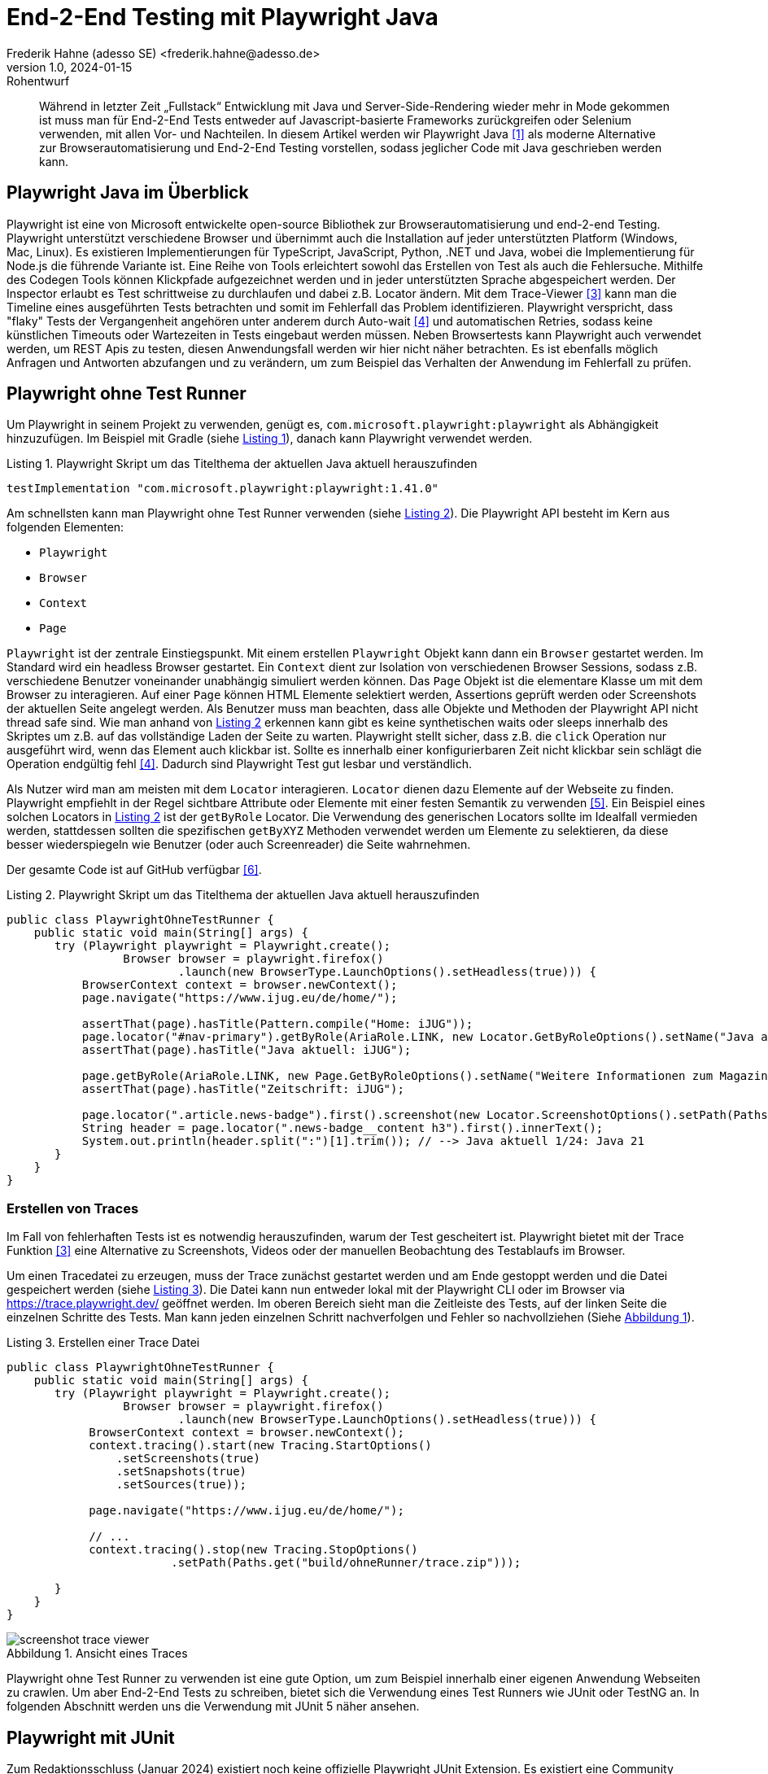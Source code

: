 = End-2-End Testing mit Playwright Java
Frederik Hahne (adesso SE) <frederik.hahne@adesso.de>
v1.0, 2024-01-15: Rohentwurf

// Die folgenden Attribute darfst Du NICHT verändern:
:doctype: article
:table-caption: Tabelle
:listing-caption: Listing
:figure-caption: Abbildung
:source-language: java
:source-indent: no
:source-highlighter: rouge
:xrefstyle: short
:reproducible:

// Die folgenden Attribute darfst Du gerne anpassen:
:imagesdir: .

[abstract]
Während in letzter Zeit „Fullstack“ Entwicklung mit Java und Server-Side-Rendering wieder mehr
in Mode gekommen ist muss man für End-2-End Tests entweder auf Javascript-basierte Frameworks zurückgreifen
oder Selenium verwenden, mit allen Vor- und Nachteilen.
In diesem Artikel werden wir Playwright Java <<Playwright-Website>> als moderne Alternative zur
Browserautomatisierung und End-2-End Testing vorstellen,
sodass jeglicher Code mit Java geschrieben werden kann.

== Playwright Java im Überblick

Playwright ist eine von Microsoft entwickelte open-source Bibliothek zur Browserautomatisierung und end-2-end Testing.
Playwright unterstützt verschiedene Browser und übernimmt auch die Installation auf jeder unterstützten Platform (Windows, Mac, Linux).
Es existieren Implementierungen für TypeScript, JavaScript, Python, .NET und Java, wobei die Implementierung für Node.js die führende Variante ist.
Eine Reihe von Tools erleichtert sowohl das Erstellen von Test als auch die Fehlersuche.
Mithilfe des Codegen Tools können Klickpfade aufgezeichnet werden und in jeder unterstützten Sprache abgespeichert werden.
Der Inspector erlaubt es Test schrittweise zu durchlaufen und dabei z.B. Locator ändern.
Mit dem Trace-Viewer <<Playwright-Trace-Viewer>> kann man die Timeline eines ausgeführten Tests betrachten und somit im Fehlerfall das Problem identifizieren.
Playwright verspricht, dass "flaky" Tests der Vergangenheit angehören unter anderem durch Auto-wait <<Playwright-Auto-Wait>> und automatischen Retries, sodass keine künstlichen Timeouts oder Wartezeiten in Tests eingebaut werden müssen.
Neben Browsertests kann Playwright auch verwendet werden, um REST Apis zu testen, diesen Anwendungsfall werden wir hier nicht näher betrachten.
Es ist ebenfalls möglich Anfragen und Antworten abzufangen und zu verändern, um zum Beispiel das Verhalten der Anwendung im Fehlerfall zu prüfen.

== Playwright ohne Test Runner

Um Playwright in seinem Projekt zu verwenden, genügt es, `com.microsoft.playwright:playwright` als Abhängigkeit hinzuzufügen.
Im Beispiel mit Gradle (siehe xref:#listing.gradle-dependency[]), danach kann Playwright verwendet werden.

[[listing.gradle-dependency]]
[source,groovy]
.Playwright Skript um das Titelthema der aktuellen Java aktuell herauszufinden
----
testImplementation "com.microsoft.playwright:playwright:1.41.0"
----

Am schnellsten kann man Playwright ohne Test Runner verwenden (siehe xref:#listing.noTestRunner-1[]).
Die Playwright API besteht im Kern aus folgenden Elementen:

* `Playwright`
* `Browser`
* `Context`
* `Page`

`Playwright` ist der zentrale Einstiegspunkt.
Mit einem erstellen `Playwright` Objekt kann dann ein `Browser` gestartet werden.
Im Standard wird ein headless Browser gestartet.
Ein `Context` dient zur Isolation von verschiedenen Browser Sessions, sodass z.B. verschiedene Benutzer voneinander unabhängig simuliert werden können.
Das `Page` Objekt ist die elementare Klasse um mit dem Browser zu interagieren.
Auf einer `Page` können HTML Elemente selektiert werden, Assertions geprüft werden oder Screenshots der aktuellen Seite angelegt werden.
Als Benutzer muss man beachten, dass alle Objekte und Methoden der Playwright API nicht thread safe sind.
Wie man anhand von xref:#listing.noTestRunner-1[] erkennen kann gibt es keine synthetischen waits oder sleeps innerhalb des Skriptes um z.B. auf das vollständige Laden der Seite zu warten.
Playwright stellt sicher, dass z.B. die `click` Operation nur ausgeführt wird, wenn das Element auch klickbar ist.
Sollte es innerhalb einer konfigurierbaren Zeit nicht klickbar sein schlägt die Operation endgültig fehl <<Playwright-Auto-Wait>>.
Dadurch sind Playwright Test gut lesbar und verständlich.

Als Nutzer wird man am meisten mit dem `Locator` interagieren.
`Locator` dienen dazu Elemente auf der Webseite zu finden.
Playwright empfiehlt in der Regel sichtbare Attribute oder Elemente mit einer festen Semantik zu verwenden <<Playwright-Locators>>.
Ein Beispiel eines solchen Locators in xref:#listing.noTestRunner-1[] ist der `getByRole` Locator.
Die Verwendung des generischen Locators sollte im Idealfall vermieden werden, stattdessen sollten die spezifischen `getByXYZ` Methoden verwendet werden um Elemente zu selektieren, da diese besser wiederspiegeln wie Benutzer (oder auch Screenreader) die Seite wahrnehmen.

Der gesamte Code ist auf GitHub verfügbar <<Sample-Code>>.

[[listing.noTestRunner-1]]
[source,java]
.Playwright Skript um das Titelthema der aktuellen Java aktuell herauszufinden
----
public class PlaywrightOhneTestRunner {
    public static void main(String[] args) {
       try (Playwright playwright = Playwright.create();
                 Browser browser = playwright.firefox()
                         .launch(new BrowserType.LaunchOptions().setHeadless(true))) {
           BrowserContext context = browser.newContext();
           page.navigate("https://www.ijug.eu/de/home/");

           assertThat(page).hasTitle(Pattern.compile("Home: iJUG"));
           page.locator("#nav-primary").getByRole(AriaRole.LINK, new Locator.GetByRoleOptions().setName("Java aktuell")).click();
           assertThat(page).hasTitle("Java aktuell: iJUG");

           page.getByRole(AriaRole.LINK, new Page.GetByRoleOptions().setName("Weitere Informationen zum Magazin")).click();
           assertThat(page).hasTitle("Zeitschrift: iJUG");

           page.locator(".article.news-badge").first().screenshot(new Locator.ScreenshotOptions().setPath(Paths.get("build", "aktuelle-ausgabe.png")));
           String header = page.locator(".news-badge__content h3").first().innerText();
           System.out.println(header.split(":")[1].trim()); // --> Java aktuell 1/24: Java 21
       }
    }
}
----

=== Erstellen von Traces

Im Fall von fehlerhaften Tests ist es notwendig herauszufinden, warum der Test gescheitert ist.
Playwright bietet mit der Trace Funktion <<Playwright-Trace-Viewer>> eine Alternative zu Screenshots, Videos oder der manuellen Beobachtung des Testablaufs im Browser.

Um einen Tracedatei zu erzeugen, muss der Trace zunächst gestartet werden und am Ende gestoppt werden und die Datei gespeichert werden (siehe xref:#listing.noTestRunner-trace-2[]).
Die Datei kann nun entweder lokal mit der Playwright CLI oder im Browser via https://trace.playwright.dev/ geöffnet werden.
Im oberen Bereich sieht man die Zeitleiste des Tests, auf der linken Seite die einzelnen Schritte des Tests.
Man kann jeden einzelnen Schritt nachverfolgen und Fehler so nachvollziehen (Siehe xref:#bild.trace-view[]).

[[listing.noTestRunner-trace-2]]
[source,text]
.Erstellen einer Trace Datei
----
public class PlaywrightOhneTestRunner {
    public static void main(String[] args) {
       try (Playwright playwright = Playwright.create();
                 Browser browser = playwright.firefox()
                         .launch(new BrowserType.LaunchOptions().setHeadless(true))) {
            BrowserContext context = browser.newContext();
            context.tracing().start(new Tracing.StartOptions()
                .setScreenshots(true)
                .setSnapshots(true)
                .setSources(true));

            page.navigate("https://www.ijug.eu/de/home/");

            // ...
            context.tracing().stop(new Tracing.StopOptions()
                        .setPath(Paths.get("build/ohneRunner/trace.zip")));

       }
    }
}
----

.Ansicht eines Traces
[id="bild.trace-view"]
image::screenshot-trace-viewer.png[]

Playwright ohne Test Runner zu verwenden ist eine gute Option, um zum Beispiel innerhalb einer eigenen Anwendung Webseiten zu crawlen.
Um aber End-2-End Tests zu schreiben, bietet sich die Verwendung eines Test Runners wie JUnit oder TestNG an.
In folgenden Abschnitt werden uns die Verwendung mit JUnit 5 näher ansehen.

== Playwright mit JUnit

Zum Redaktionsschluss (Januar 2024) existiert noch keine offizielle Playwright JUnit Extension.
Es existiert eine Community Extensions <<Playwright-Junit-Community>>.
Der Autor arbeitet allerdings mit dem Playwright Team daran, die offizielle Extension zu entwickeln, daher sind hier keine Weiterentwicklungen zu erwarten.
Es existiert bereits eine erste Version der offiziellen Extension, diese wurde bisher aber noch nicht veröffentlicht <<Playwright-Junit-Code>>.

Generell ist die Integration von JUnit und Playwright relativ simpel <<Playwright-Junit>>.
Vor einem Test muss der Browser gestartet werden und nach einem Test wieder geschlossen werden, die einfachste Option ist die Verwendung von `@BeforeAll`, `@AfterAll`, `@BeforeEach` und `@AfterEach`.
In der mit `@BeforeAll` annotierten Methode wird der Browser gestartet, sodass dieser nur einmal pro Testklasse gestartet wird, da diese Operation relativ teuer ist.
Damit jede Testmethode einen eigenen Context verwendet, wird in der `@BeforeEach` annotierten Methode jeweils ein neuer Context erzeugt.
In den entsprechenden `@After` Methoden werden die erzeugten Objekte dann wieder geschlossen.
Wenn ein neuer `Context` erzeugt wird kann bei Bedarf das Tracing eingeschaltet werden.
Beim Schließen des `Context` kann die Tracedatei gespeichert werden.
Es bietet sich an diese Funktionen in eine eigene Klasse auszulagern, von der alle End-2-End-Test dann ableiten (xref:#listing.junit-config[]).

[[listing.junit-config]]
[source,java]
.Playwright JUnit Oberklasse
----
@TestInstance(TestInstance.Lifecycle.PER_CLASS)
class PlaywrightJUnitTestConfiguration {

    Playwright playwright;
    Browser browser;

    @BeforeAll
    void launchBrowser() {
        playwright = Playwright.create();
        browser = playwright.firefox().launch();
    }

    @AfterAll
    void closeBrowser() {
        playwright.close();
    }

    BrowserContext context;
    Page page;

    @BeforeEach
    void createContextAndPage() {
        context = browser.newContext();
        page = context.newPage();

        context.tracing().start(new Tracing.StartOptions()
                .setScreenshots(true)
                .setSnapshots(true)
                .setSources(true));
    }

    @AfterEach
    void closeContext(TestInfo testInfo) {
        String displayName = testInfo.getDisplayName();;

        context.tracing().stop(new Tracing.StopOptions()
                .setPath(Paths.get("build/ohneRunner/" + displayName +".zip")));
        context.close();
    }
}
----

Um Tests zu strukturieren oder Funktionen in verschiedenen Testmethoden wieder verwenden zu können, bietet es sich an sog. Page Object Models zu verwenden <<Playwright-Page-Objects>>.
Ein Page Object benötigt die `Page` und definiert alle relevanten `Locator` als Felder, die dann z.B. im Constructor definiert werden.
Erst zum Zeitpunkt der Verwendung versucht Playwright die Elemente im DOM zu finden (siehe xref:#listing.pom-todo[]).

[[listing.pom-todo]]
[source,java]
.Page Object Model der Todo Seite
----
public class TodoPage {

    private String baseUrl;
    private Page page;
    private Locator pageHeading;
    private Locator titleInput;
    private Locator todoListItems;

    public TodoPage(Page page, String baseUrl) {
        this.baseUrl = baseUrl;
        this.page = page;

        pageHeading = page.getByRole(AriaRole.HEADING, new Page.GetByRoleOptions().setName("todos"));
        titleInput = page.getByPlaceholder("What needs to be done?");
        todoListItems = page.locator(".todo-list");
    }

    public void navigate() {
        page.navigate(baseUrl);

        PlaywrightAssertions.assertThat(pageHeading).isVisible();
    }

    public void createNewTodo(String title) {
        titleInput.fill(title);
        titleInput.press("Enter");

        PlaywrightAssertions.assertThat(todoListItems).isVisible();

        Assertions.assertThat(todoListItems.locator(".view").first().innerText()).isEqualTo(title);

    }
}
----

Zu beachten ist hier, dass der `Browser` pro Testklasse erzeugt wird.
Für jede Testmethode wird ein neuer `BrowserContext` erzeugt.
In der Standardkonfiguration führt JUnit alle Tests nacheinander in einem Thread aus.
Da jede Testmethode durch einen eigenen `BrowserContext` isoliert ist können die Tests parallel ausgeführt werden.
Mit der Annotation `@TestInstance(TestInstance.Lifecycle.PER_CLASS)` teilt man JUnit mit, dass diese Klasse nur einmal für alle Testmethoden der abgeleiteten Klasse erstellt wird.
Um nun die Tests parallel auszuführen, muss JUnit noch konfiguriert werden (siehe. xref:#listing.junit-parallel-properties[]).

[[listing.junit-parallel-properties]]
[source,text]
.Konfigurationsparameter um JUnit Tests parallel auszuführen
----
junit.jupiter.execution.parallel.enabled = true
junit.jupiter.execution.parallel.mode.default = same_thread
junit.jupiter.execution.parallel.mode.classes.default = concurrent
junit.jupiter.execution.parallel.config.strategy=dynamic
junit.jupiter.execution.parallel.config.dynamic.factor=0.5
----

=== Ausblick

Mit der in Entwicklung befindlichen offiziellen JUnit Playwright Extension (<<Playwright-Junit-Code>>) reduziert sich die Konfiguration auf einige wenige Annotationen.
Außerdem wird es möglich sein, Traces nur für fehlerhafte Tests zu schreiben, ohne einen eigenen JUnit Test Listener schreiben zu müssen.
Die notwendigen Objekte der Playwright API können als Parameter injiziert werden, sodass keine gemeinsame Oberklasse mehr notwendig ist.
Zudem sorgt die Erweiterung für die korrekte, thread safe Erzeugung aller Playwright Objekte.
Die Verwendung wird sehr wahrscheinlich so aussehen wie in xref:#listing.junit-extensions[] dargestellt.
In der Klasse `DefaultPlaywrightOptions` kann die Konfiguration (z.B. Browser) definiert werden.

[[listing.junit-extensions]]
[source,java]
.Vorschau auf die JUnit Playwright Extension
----
@SpringBootTest(webEnvironment = SpringBootTest.WebEnvironment.RANDOM_PORT)
@UsePlaywright(options = DefaultPlaywrightOptions.class)
public class PlaywrightJUnitExtensionsE2E {

    @LocalServerPort
    private int port;

    private String baseUrl() {
        return "localhost:%s".formatted(port);
    }

    @BeforeEach
    void beforeEach(BrowserContext context, Page page) {

        new LoginPage(page, baseUrl()).doLogin("user", "password");
        // Save storage state into the file.
        context.storageState(new BrowserContext.StorageStateOptions()
                .setPath(Paths.get("build/extension/state.json")));

    }

    @Test
    void createNewTodo(Page page) {
        TodoPage todoPage = new TodoPage(page, baseUrl());
        todoPage.navigate();

        todoPage.createNewTodo("Write article");
    }

    @Test
    void smokeTest(Page page) {

        TodoPage todoPage = new TodoPage(page, baseUrl());
        todoPage.navigate();
    }
}
----








== Fazit


[bibliography]
== Quellen

- [[[Playwright-Website,1]]] Playwright Website: link:https://playwright.dev/java//[]
- [[[JavaAktuell,2]]] Frederik Hahne (2023): Java aktuell 1/23, Moderne Frontends mit Thymeleaf, Spring Boot und HTMX
- [[[Playwright-Trace-Viewer,3]]] Playwright Trace-Viewer: link:https://playwright.dev/java/docs/trace-viewer-intro[]
- [[[Playwright-Auto-Wait,4]]] Auto-waiting Dokumentation: link:https://playwright.dev/java/docs/actionability[]
- [[[Playwright-Locators,5]]] Locator Dokumentation: link:https://playwright.dev/java/docs/locators[]
- [[[Sample-Code,6]]] Beispiel Code: link:https://github.com/atomfrede/java-aktuell-playwright[]
- [[[Playwright-Junit, 7]]] Playwright JUnit: link:https://github.com/atomfrede/java-aktuell-playwright[]
- [[[Playwright-Junit-Community, 8]]] Playwright JUnit Community Extension: link:https://github.com/atomfrede/java-aktuell-playwright[]
- [[[Playwright-Junit-Code, 9]]] Playwright JUnit Extension: link:https://github.com/microsoft/playwright-java/tree/ffe2bd4a966bf109c43eab4a9440d04c58fd4863/playwright/src/main/java/com/microsoft/playwright/junit[]
- [[[Playwright-Page-Objects, 10]]] Page Object Models: link:https://playwright.dev/java/docs/pom[]

== Über den Autoren/die Autorin

Frederik entwickelt seit 2007 vorwiegend Webanwendungen, er besitzt aber auch Erfahrung im Bau von Desktopanwendungen,
angefangen von JSP-basierten Anwendungen über Wicket bis hin zu Angular und Vue.

Seit 2022 bringt Frederik sein Wissen als Senior Software Engineer für die adesso SE am wunderschönen Standort Paderborn
in verschiedene, meist Java-basierte Projekte ein.
In der knappen freien Zeit organisiert er die Java User Group Paderborn, um
den Wissensaustausch, nicht nur zum Thema Java, in und um Paderborn zu fördern.

Er ist seit 2015 teil des JHipster Core Teams und kümmert sich dort insbesondere um den Gradle Support.